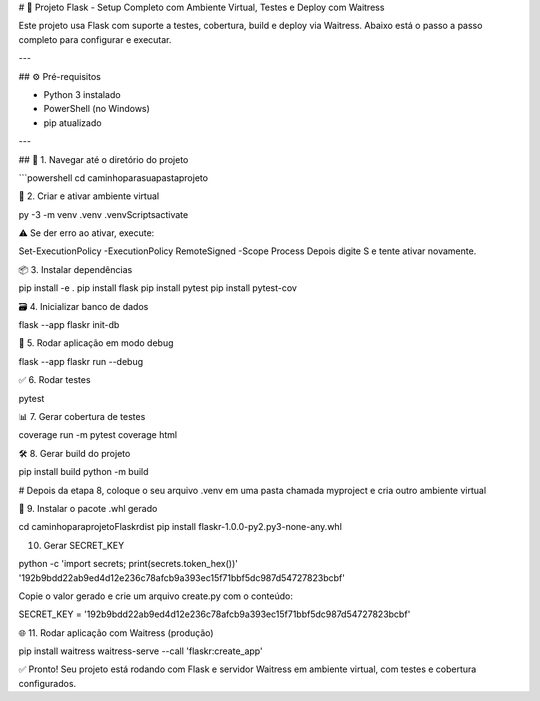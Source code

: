 # 🐍 Projeto Flask - Setup Completo com Ambiente Virtual, Testes e Deploy com Waitress

Este projeto usa Flask com suporte a testes, cobertura, build e deploy via Waitress. Abaixo está o passo a passo completo para configurar e executar.

---

## ⚙️ Pré-requisitos

- Python 3 instalado  
- PowerShell (no Windows)  
- pip atualizado

---

## 📁 1. Navegar até o diretório do projeto

```powershell
cd caminho\para\sua\pasta\projeto

🧪 2. Criar e ativar ambiente virtual

py -3 -m venv .venv
.venv\Scripts\activate

⚠️ Se der erro ao ativar, execute:

Set-ExecutionPolicy -ExecutionPolicy RemoteSigned -Scope Process
Depois digite S e tente ativar novamente.

📦 3. Instalar dependências

pip install -e .
pip install flask
pip install pytest
pip install pytest-cov

🗃️ 4. Inicializar banco de dados

flask --app flaskr init-db

🚀 5. Rodar aplicação em modo debug

flask --app flaskr run --debug

✅ 6. Rodar testes

pytest

📊 7. Gerar cobertura de testes

coverage run -m pytest
coverage html

🛠️ 8. Gerar build do projeto

pip install build
python -m build

# Depois da etapa 8, coloque o seu arquivo .venv em uma pasta chamada myproject e cria outro ambiente virtual

📁 9. Instalar o pacote .whl gerado

cd caminho\para\projeto\Flaskr\dist
pip install flaskr-1.0.0-py2.py3-none-any.whl

10. Gerar SECRET_KEY

python -c 'import secrets; print(secrets.token_hex())'
'192b9bdd22ab9ed4d12e236c78afcb9a393ec15f71bbf5dc987d54727823bcbf'

Copie o valor gerado e crie um arquivo create.py com o conteúdo:

SECRET_KEY = '192b9bdd22ab9ed4d12e236c78afcb9a393ec15f71bbf5dc987d54727823bcbf'

🌐 11. Rodar aplicação com Waitress (produção)

pip install waitress
waitress-serve --call 'flaskr:create_app'

✅ Pronto!
Seu projeto está rodando com Flask e servidor Waitress em ambiente virtual, com testes e cobertura configurados.

